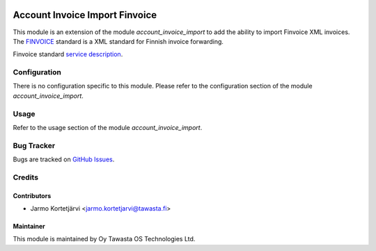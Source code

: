 .. image:: https://img.shields.io/badge/licence-AGPL--3-blue.svg
   :target: http://www.gnu.org/licenses/agpl-3.0-standalone.html
   :alt: License: AGPL-3

===============================
Account Invoice Import Finvoice
===============================

This module is an extension of the module *account_invoice_import* to add the
ability to import Finvoice XML invoices. The `FINVOICE <http://www.finanssiala.fi/finvoice>`_ standard is a XML standard for Finnish invoice forwarding.

Finvoice standard `service description <http://www.finanssiala.fi/finvoice/dokumentit/Finvoice-valityspalvelun_kuvaus.pdf>`_.

Configuration
=============
There is no configuration specific to this module.
Please refer to the configuration section of the module *account_invoice_import*.

Usage
=====
Refer to the usage section of the module *account_invoice_import*.


Bug Tracker
===========
Bugs are tracked on `GitHub Issues
<https://github.com/tawasta/edi/issues>`_.

Credits
=======

Contributors
------------

* Jarmo Kortetjärvi <jarmo.kortetjarvi@tawasta.fi>

Maintainer
----------

.. image:: http://tawasta.fi/templates/tawastrap/images/logo.png
   :alt: Oy Tawasta OS Technologies Ltd.
   :target: http://tawasta.fi/

This module is maintained by Oy Tawasta OS Technologies Ltd.
